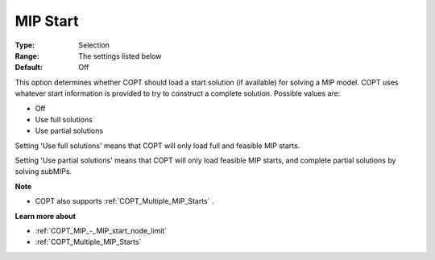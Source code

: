 .. _COPT_MIP_-_MIP_start:


MIP Start
=========



:Type:	Selection	
:Range:	The settings listed below	
:Default:	Off	



This option determines whether COPT should load a start solution (if available) for solving a MIP model. COPT uses whatever start information is provided to try to construct a complete solution. Possible values are:



*	Off
*	Use full solutions
*	Use partial solutions




Setting 'Use full solutions' means that COPT will only load full and feasible MIP starts.





Setting 'Use partial solutions' means that COPT will only load feasible MIP starts, and complete partial solutions by solving subMIPs.





**Note** 

*	COPT also supports :ref:`COPT_Multiple_MIP_Starts` .




**Learn more about** 

*	:ref:`COPT_MIP_-_MIP_start_node_limit` 
*	:ref:`COPT_Multiple_MIP_Starts` 



